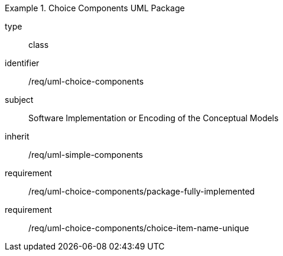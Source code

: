 [requirement,model=ogc]
.Choice Components UML Package
====
[%metadata]
type:: class
identifier:: /req/uml-choice-components
subject:: Software Implementation or Encoding of the Conceptual Models
inherit:: /req/uml-simple-components

requirement:: /req/uml-choice-components/package-fully-implemented
requirement:: /req/uml-choice-components/choice-item-name-unique
====
